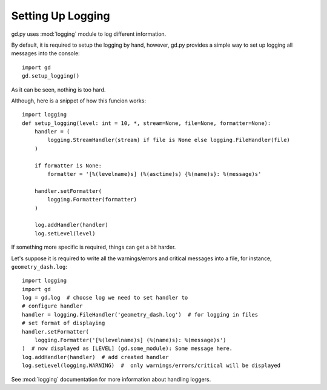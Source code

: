 .. _setup_logging:

Setting Up Logging
==================

gd.py uses :mod:`logging` module to log different information.

By default, it is required to setup the logging by hand,
however, gd.py provides a simple way to set up logging all
messages into the console::

    import gd
    gd.setup_logging()

As it can be seen, nothing is too hard.

Although, here is a snippet of how this funcion works::

    import logging
    def setup_logging(level: int = 10, *, stream=None, file=None, formatter=None):
        handler = (
            logging.StreamHandler(stream) if file is None else logging.FileHandler(file)
        )

        if formatter is None:
            formatter = '[%(levelname)s] (%(asctime)s) {%(name)s}: %(message)s'

        handler.setFormatter(
            logging.Formatter(formatter)
        )

        log.addHandler(handler)
        log.setLevel(level)

If something more specific is required, things can get a bit harder.

Let's suppose it is required to write all the warnings/errors and critical
messages into a file, for instance, ``geometry_dash.log``::

    import logging
    import gd
    log = gd.log  # choose log we need to set handler to
    # configure handler
    handler = logging.FileHandler('geometry_dash.log')  # for logging in files
    # set format of displaying
    handler.setFormatter(
        logging.Formatter('[%(levelname)s] (%(name)s): %(message)s')
    )  # now displayed as [LEVEL] (gd.some_module): Some message here.
    log.addHandler(handler)  # add created handler
    log.setLevel(logging.WARNING)  #  only warnings/errors/critical will be displayed

See :mod:`logging` documentation for more information about handling loggers.
